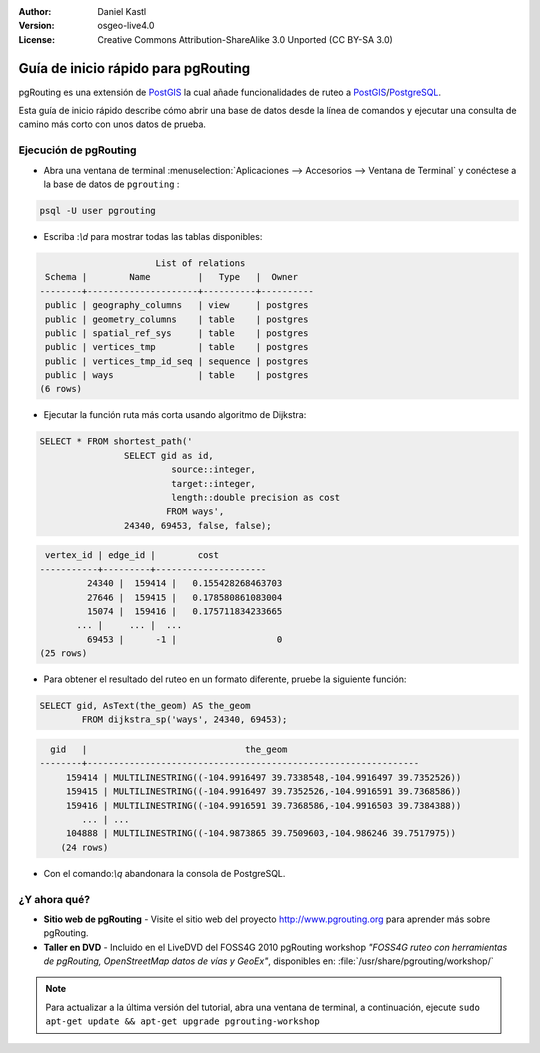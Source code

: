 :Author: Daniel Kastl
:Version: osgeo-live4.0
:License: Creative Commons Attribution-ShareAlike 3.0 Unported  (CC BY-SA 3.0)

.. _pgrouting-quickstart:
 
.. image:: ../../images/project_logos/logo-pgRouting.png
	:scale: 100 %
	:alt: pgRouting logo
	:align: right
	:target: http://www.pgrouting.org

************************************
Guía de inicio rápido para pgRouting 
************************************

pgRouting es una extensión de `PostGIS <http://www.postgis.org>`_ la cual añade funcionalidades de ruteo a `PostGIS <http://www.postgis.org>`_/`PostgreSQL <http://www.postgresql.org>`_.

Esta guía de inicio rápido describe cómo abrir una base de datos desde la línea de comandos y ejecutar una consulta de camino más corto con unos datos de prueba.


Ejecución de pgRouting
======================

* Abra una ventana de terminal :menuselection:`Aplicaciones --> Accesorios --> Ventana de Terminal` y conéctese a la base de datos de ``pgrouting`` :

.. code-block:: bash

	psql -U user pgrouting

* Escriba :`\\d` para mostrar todas las tablas disponibles:

.. code-block:: sql

			      List of relations
	 Schema |        Name         |   Type   |  Owner   
	--------+---------------------+----------+----------
	 public | geography_columns   | view     | postgres
	 public | geometry_columns    | table    | postgres
	 public | spatial_ref_sys     | table    | postgres
	 public | vertices_tmp        | table    | postgres
	 public | vertices_tmp_id_seq | sequence | postgres
	 public | ways                | table    | postgres
	(6 rows)

* Ejecutar la función ruta más corta usando algoritmo de Dijkstra:

.. code-block:: sql

	SELECT * FROM shortest_path('
			SELECT gid as id, 
				 source::integer, 
				 target::integer, 
				 length::double precision as cost 
				FROM ways', 
			24340, 69453, false, false); 

.. code-block:: sql

     vertex_id | edge_id |        cost         
    -----------+---------+---------------------
	     24340 |  159414 |   0.155428268463703
	     27646 |  159415 |   0.178580861083004
	     15074 |  159416 |   0.175711834233665
    	   ... |     ... |  ...
	     69453 |      -1 |                   0
    (25 rows)

* Para obtener el resultado del ruteo en un formato diferente, pruebe la siguiente función:

.. code-block:: sql

	SELECT gid, AsText(the_geom) AS the_geom 
		FROM dijkstra_sp('ways', 24340, 69453);
	
.. code-block:: sql
	
      gid   |                              the_geom      
    --------+---------------------------------------------------------------
	 159414 | MULTILINESTRING((-104.9916497 39.7338548,-104.9916497 39.7352526))
	 159415 | MULTILINESTRING((-104.9916497 39.7352526,-104.9916591 39.7368586))
	 159416 | MULTILINESTRING((-104.9916591 39.7368586,-104.9916503 39.7384388))
	    ... | ...
	 104888 | MULTILINESTRING((-104.9873865 39.7509603,-104.986246 39.7517975))
	(24 rows)

* Con el comando:`\\q` abandonara la consola de PostgreSQL.


¿Y ahora qué?
=============

* **Sitio web de pgRouting** - Visite el sitio web del proyecto http://www.pgrouting.org para aprender más sobre pgRouting.

* **Taller en DVD** - Incluido en el LiveDVD del FOSS4G 2010 pgRouting workshop `"FOSS4G ruteo con herramientas de pgRouting, OpenStreetMap datos de vías y GeoEx"`, disponibles en: :file:`/usr/share/pgrouting/workshop/`

.. note::

	Para actualizar a la última versión del tutorial, abra una ventana de terminal, a continuación, ejecute ``sudo apt-get update && apt-get upgrade pgrouting-workshop``


